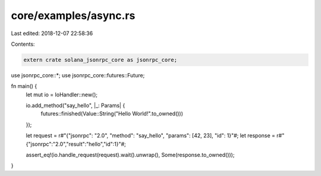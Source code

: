 core/examples/async.rs
======================

Last edited: 2018-12-07 22:58:36

Contents:

.. code-block:: rs

    extern crate solana_jsonrpc_core as jsonrpc_core;

use jsonrpc_core::*;
use jsonrpc_core::futures::Future;

fn main() {
	let mut io = IoHandler::new();

	io.add_method("say_hello", |_: Params| {
		futures::finished(Value::String("Hello World!".to_owned()))
	});

	let request = r#"{"jsonrpc": "2.0", "method": "say_hello", "params": [42, 23], "id": 1}"#;
	let response = r#"{"jsonrpc":"2.0","result":"hello","id":1}"#;

	assert_eq!(io.handle_request(request).wait().unwrap(), Some(response.to_owned()));
}


